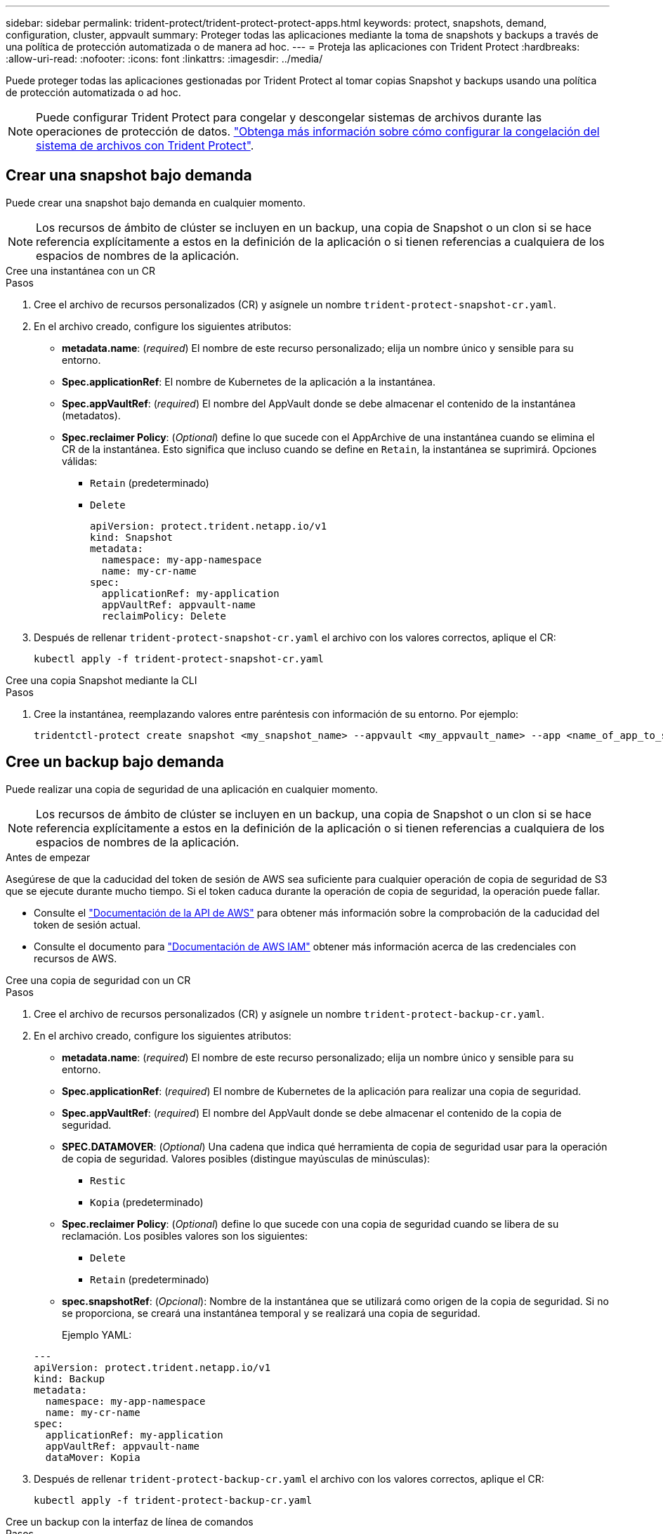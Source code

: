 ---
sidebar: sidebar 
permalink: trident-protect/trident-protect-protect-apps.html 
keywords: protect, snapshots, demand, configuration, cluster, appvault 
summary: Proteger todas las aplicaciones mediante la toma de snapshots y backups a través de una política de protección automatizada o de manera ad hoc. 
---
= Proteja las aplicaciones con Trident Protect
:hardbreaks:
:allow-uri-read: 
:nofooter: 
:icons: font
:linkattrs: 
:imagesdir: ../media/


[role="lead"]
Puede proteger todas las aplicaciones gestionadas por Trident Protect al tomar copias Snapshot y backups usando una política de protección automatizada o ad hoc.


NOTE: Puede configurar Trident Protect para congelar y descongelar sistemas de archivos durante las operaciones de protección de datos. link:trident-protect-requirements.html#protecting-data-with-kubevirt-vms["Obtenga más información sobre cómo configurar la congelación del sistema de archivos con Trident Protect"].



== Crear una snapshot bajo demanda

Puede crear una snapshot bajo demanda en cualquier momento.


NOTE: Los recursos de ámbito de clúster se incluyen en un backup, una copia de Snapshot o un clon si se hace referencia explícitamente a estos en la definición de la aplicación o si tienen referencias a cualquiera de los espacios de nombres de la aplicación.

[role="tabbed-block"]
====
.Cree una instantánea con un CR
--
.Pasos
. Cree el archivo de recursos personalizados (CR) y asígnele un nombre `trident-protect-snapshot-cr.yaml`.
. En el archivo creado, configure los siguientes atributos:
+
** *metadata.name*: (_required_) El nombre de este recurso personalizado; elija un nombre único y sensible para su entorno.
** *Spec.applicationRef*: El nombre de Kubernetes de la aplicación a la instantánea.
** *Spec.appVaultRef*: (_required_) El nombre del AppVault donde se debe almacenar el contenido de la instantánea (metadatos).
** *Spec.reclaimer Policy*: (_Optional_) define lo que sucede con el AppArchive de una instantánea cuando se elimina el CR de la instantánea. Esto significa que incluso cuando se define en `Retain`, la instantánea se suprimirá. Opciones válidas:
+
*** `Retain` (predeterminado)
*** `Delete`
+
[source, yaml]
----
apiVersion: protect.trident.netapp.io/v1
kind: Snapshot
metadata:
  namespace: my-app-namespace
  name: my-cr-name
spec:
  applicationRef: my-application
  appVaultRef: appvault-name
  reclaimPolicy: Delete
----




. Después de rellenar `trident-protect-snapshot-cr.yaml` el archivo con los valores correctos, aplique el CR:
+
[source, console]
----
kubectl apply -f trident-protect-snapshot-cr.yaml
----


--
.Cree una copia Snapshot mediante la CLI
--
.Pasos
. Cree la instantánea, reemplazando valores entre paréntesis con información de su entorno. Por ejemplo:
+
[source, console]
----
tridentctl-protect create snapshot <my_snapshot_name> --appvault <my_appvault_name> --app <name_of_app_to_snapshot> -n <application_namespace>
----


--
====


== Cree un backup bajo demanda

Puede realizar una copia de seguridad de una aplicación en cualquier momento.


NOTE: Los recursos de ámbito de clúster se incluyen en un backup, una copia de Snapshot o un clon si se hace referencia explícitamente a estos en la definición de la aplicación o si tienen referencias a cualquiera de los espacios de nombres de la aplicación.

.Antes de empezar
Asegúrese de que la caducidad del token de sesión de AWS sea suficiente para cualquier operación de copia de seguridad de S3 que se ejecute durante mucho tiempo. Si el token caduca durante la operación de copia de seguridad, la operación puede fallar.

* Consulte el https://docs.aws.amazon.com/STS/latest/APIReference/API_GetSessionToken.html["Documentación de la API de AWS"^] para obtener más información sobre la comprobación de la caducidad del token de sesión actual.
* Consulte el documento para https://docs.aws.amazon.com/IAM/latest/UserGuide/id_credentials_temp_use-resources.html["Documentación de AWS IAM"^] obtener más información acerca de las credenciales con recursos de AWS.


[role="tabbed-block"]
====
.Cree una copia de seguridad con un CR
--
.Pasos
. Cree el archivo de recursos personalizados (CR) y asígnele un nombre `trident-protect-backup-cr.yaml`.
. En el archivo creado, configure los siguientes atributos:
+
** *metadata.name*: (_required_) El nombre de este recurso personalizado; elija un nombre único y sensible para su entorno.
** *Spec.applicationRef*: (_required_) El nombre de Kubernetes de la aplicación para realizar una copia de seguridad.
** *Spec.appVaultRef*: (_required_) El nombre del AppVault donde se debe almacenar el contenido de la copia de seguridad.
** *SPEC.DATAMOVER*: (_Optional_) Una cadena que indica qué herramienta de copia de seguridad usar para la operación de copia de seguridad. Valores posibles (distingue mayúsculas de minúsculas):
+
*** `Restic`
*** `Kopia` (predeterminado)


** *Spec.reclaimer Policy*: (_Optional_) define lo que sucede con una copia de seguridad cuando se libera de su reclamación. Los posibles valores son los siguientes:
+
*** `Delete`
*** `Retain` (predeterminado)


** *spec.snapshotRef*: (_Opcional_): Nombre de la instantánea que se utilizará como origen de la copia de seguridad. Si no se proporciona, se creará una instantánea temporal y se realizará una copia de seguridad.
+
Ejemplo YAML:

+
[source, yaml]
----
---
apiVersion: protect.trident.netapp.io/v1
kind: Backup
metadata:
  namespace: my-app-namespace
  name: my-cr-name
spec:
  applicationRef: my-application
  appVaultRef: appvault-name
  dataMover: Kopia
----


. Después de rellenar `trident-protect-backup-cr.yaml` el archivo con los valores correctos, aplique el CR:
+
[source, console]
----
kubectl apply -f trident-protect-backup-cr.yaml
----


--
.Cree un backup con la interfaz de línea de comandos
--
.Pasos
. Cree el backup sustituyendo valores entre paréntesis con información de su entorno. Por ejemplo:
+
[source, console]
----
tridentctl-protect create backup <my_backup_name> --appvault <my-vault-name> --app <name_of_app_to_back_up> --data-mover <Kopia_or_Restic> -n <application_namespace>
----
+
Opcionalmente, puede utilizar `--full-backup` el indicador para especificar si una copia de seguridad debe ser no incremental. Por defecto, todos los backups son incrementales. Cuando se utiliza este indicador, la copia de seguridad pasa a ser no incremental. Es mejor realizar backups completos de forma periódica y después realizar backups incrementales entre backups completos para minimizar el riesgo asociado a las restauraciones.



--
====


=== Anotaciones de respaldo admitidas

La siguiente tabla describe las anotaciones que puede utilizar al crear una copia de seguridad de CR:

[cols="2,1,3,1"]
|===
| Anotación | Tipo | Descripción | Valor predeterminado 


| proteger.trident.netapp.io/copia-de-seguridad-completa | cadena | Especifica si una copia de seguridad debe ser no incremental. Empezar a `true` para crear una copia de seguridad no incremental. La mejor práctica es realizar una copia de seguridad completa periódicamente y luego realizar copias de seguridad incrementales entre las copias de seguridad completas para minimizar el riesgo asociado con las restauraciones. | "falso" 


| protect.trident.netapp.io/snapshot-complete-timeout | cadena | Tiempo máximo permitido para que se complete la operación de instantánea general. | "60 m" 


| protect.trident.netapp.io/volume-snapshots-ready-to-use-timeout | cadena | Tiempo máximo permitido para que las instantáneas de volumen alcancen el estado listo para usar. | "30 m" 


| protect.trident.netapp.io/volume-snapshots-created-timeout | cadena | Tiempo máximo permitido para la creación de instantáneas de volumen. | "5 m" 


| protect.trident.netapp.io/pvc-bind-timeout-sec | cadena | Tiempo máximo (en segundos) que se debe esperar para que cualquier PersistentVolumeClaim (PVC) recién creado llegue al `Bound` fase antes de que fallen las operaciones. | "1200" (20 minutos) 
|===


== Cree un programa de protección de datos

Una política de protección protege una aplicación mediante la creación de instantáneas, copias de seguridad o ambas según un cronograma definido.  Puede elegir crear instantáneas y copias de seguridad cada hora, día, semana o mes, y puede especificar la cantidad de copias que desea conservar.  Puede programar una copia de seguridad completa no incremental mediante la anotación full-backup-rule.  De forma predeterminada, todas las copias de seguridad son incrementales.  Realizar una copia de seguridad completa periódicamente, junto con copias de seguridad incrementales entre ellas, ayuda a reducir el riesgo asociado con las restauraciones.

[NOTE]
====
* Puede crear programaciones para instantáneas únicamente configurando `backupRetention` a cero y `snapshotRetention` a un valor mayor que cero.  Configuración `snapshotRetention` Poner a cero significa que cualquier copia de seguridad programada seguirá creando instantáneas, pero éstas serán temporales y se eliminarán inmediatamente después de que se complete la copia de seguridad.
* Los recursos de ámbito de clúster se incluyen en un backup, una copia de Snapshot o un clon si se hace referencia explícitamente a estos en la definición de la aplicación o si tienen referencias a cualquiera de los espacios de nombres de la aplicación.


====
[role="tabbed-block"]
====
.Crear un horario mediante un CR
--
.Pasos
. Cree el archivo de recursos personalizados (CR) y asígnele un nombre `trident-protect-schedule-cr.yaml`.
. En el archivo creado, configure los siguientes atributos:
+
** *metadata.name*: (_required_) El nombre de este recurso personalizado; elija un nombre único y sensible para su entorno.
** *SPEC.DATAMOVER*: (_Optional_) Una cadena que indica qué herramienta de copia de seguridad usar para la operación de copia de seguridad. Valores posibles (distingue mayúsculas de minúsculas):
+
*** `Restic`
*** `Kopia` (predeterminado)


** *Spec.applicationRef*: El nombre de Kubernetes de la aplicación para realizar una copia de seguridad.
** *Spec.appVaultRef*: (_required_) El nombre del AppVault donde se debe almacenar el contenido de la copia de seguridad.
** *spec.backupRetention*: La cantidad de copias de seguridad que se conservarán.  Cero indica que no se deben crear copias de seguridad (solo instantáneas).
** *Spec.snapshotRetention*: El número de instantáneas a retener. Cero indica que no se debe crear ninguna instantánea.
** *spec.granularity*: La frecuencia con la que debe ejecutarse el horario. Los posibles valores, junto con los campos asociados necesarios:
+
*** `Hourly`(requiere que usted especifique `spec.minute` )
*** `Daily`(requiere que usted especifique `spec.minute` y `spec.hour` )
*** `Weekly`(requiere que usted especifique `spec.minute, spec.hour` , y `spec.dayOfWeek` )
*** `Monthly`(requiere que usted especifique `spec.minute, spec.hour` , y `spec.dayOfMonth` )
*** `Custom`


** *spec.dayOfMonth*: (_Opcional_) El día del mes (1 - 31) en que debe ejecutarse la programación.  Este campo es obligatorio si la granularidad está establecida en `Monthly` .  El valor debe proporcionarse como una cadena.
** *spec.dayOfWeek*: (_Opcional_) El día de la semana (0 - 7) en que debe ejecutarse la programación.  Los valores de 0 o 7 indican domingo.  Este campo es obligatorio si la granularidad está establecida en `Weekly` .  El valor debe proporcionarse como una cadena.
** *spec.hour*: (_Opcional_) La hora del día (0 - 23) en que debe ejecutarse el programa.  Este campo es obligatorio si la granularidad está establecida en `Daily` , `Weekly` , o `Monthly` .  El valor debe proporcionarse como una cadena.
** *spec.minute*: (_Opcional_) El minuto de la hora (0 - 59) en que debe ejecutarse el programa.  Este campo es obligatorio si la granularidad está establecida en `Hourly` , `Daily` , `Weekly` , o `Monthly` .  El valor debe proporcionarse como una cadena.
+
Ejemplo de YAML para programación de copias de seguridad y instantáneas:

+
[source, yaml]
----
---
apiVersion: protect.trident.netapp.io/v1
kind: Schedule
metadata:
  namespace: my-app-namespace
  name: my-cr-name
spec:
  dataMover: Kopia
  applicationRef: my-application
  appVaultRef: appvault-name
  backupRetention: "15"
  snapshotRetention: "15"
  granularity: Daily
  hour: "0"
  minute: "0"
----
+
Ejemplo de YAML para una programación de solo instantáneas:

+
[source, yaml]
----
---
apiVersion: protect.trident.netapp.io/v1
kind: Schedule
metadata:
  namespace: my-app-namespace
  name: my-snapshot-schedule
spec:
  applicationRef: my-application
  appVaultRef: appvault-name
  backupRetention: "0"
  snapshotRetention: "15"
  granularity: Daily
  hour: "2"
  minute: "0"
----


. Después de rellenar `trident-protect-schedule-cr.yaml` el archivo con los valores correctos, aplique el CR:
+
[source, console]
----
kubectl apply -f trident-protect-schedule-cr.yaml
----


--
.Cree una programación con la CLI
--
.Pasos
. Cree el programa de protección, reemplazando los valores entre paréntesis con información de su entorno. Por ejemplo:
+

NOTE: Puede usar `tridentctl-protect create schedule --help` para ver información de ayuda detallada de este comando.

+
[source, console]
----
tridentctl-protect create schedule <my_schedule_name> --appvault <my_appvault_name> --app <name_of_app_to_snapshot> --backup-retention <how_many_backups_to_retain> --data-mover <Kopia_or_Restic> --day-of-month <day_of_month_to_run_schedule> --day-of-week <day_of_month_to_run_schedule> --granularity <frequency_to_run> --hour <hour_of_day_to_run> --minute <minute_of_hour_to_run> --recurrence-rule <recurrence> --snapshot-retention <how_many_snapshots_to_retain> -n <application_namespace> --full-backup-rule <string>
----
+
Puede establecer `--full-backup-rule` la marca en `always` para una copia de seguridad completa constante o personalizarla según sus necesidades. Por ejemplo, si elige una granularidad diaria, puede especificar los días de la semana en los que debe realizarse el backup completo. Por ejemplo, utilice `--full-backup-rule "Monday,Thursday"` para programar un backup completo los lunes y jueves.

+
Para programaciones de solo instantáneas, configure `--backup-retention 0` y especifique un valor mayor que 0 para `--snapshot-retention` .



--
====


=== Anotaciones de programación admitidas

La siguiente tabla describe las anotaciones que puede utilizar al crear una solicitud de cambio de programación:

[cols="2,1,3,1"]
|===
| Anotación | Tipo | Descripción | Valor predeterminado 


| proteger.trident.netapp.io/regla-de-copia-de-seguridad-completa | cadena | Especifica la regla para programar copias de seguridad completas. Puedes configurarlo para `always` para copias de seguridad completas constantes o personalícelo según sus necesidades. Por ejemplo, si elige una granularidad diaria, puede especificar los días de la semana en los que debe realizarse la copia de seguridad completa (por ejemplo, `"Monday,Thursday"` ). | No configurado (todas las copias de seguridad son incrementales) 


| protect.trident.netapp.io/snapshot-complete-timeout | cadena | Tiempo máximo permitido para que se complete la operación de instantánea general. | "60 m" 


| protect.trident.netapp.io/volume-snapshots-ready-to-use-timeout | cadena | Tiempo máximo permitido para que las instantáneas de volumen alcancen el estado listo para usar. | "30 m" 


| protect.trident.netapp.io/volume-snapshots-created-timeout | cadena | Tiempo máximo permitido para la creación de instantáneas de volumen. | "5 m" 


| protect.trident.netapp.io/pvc-bind-timeout-sec | cadena | Tiempo máximo (en segundos) que se debe esperar para que cualquier PersistentVolumeClaim (PVC) recién creado llegue al `Bound` fase antes de que fallen las operaciones. | "1200" (20 minutos) 
|===


== Eliminar una copia de Snapshot

Elimine las snapshots programadas o bajo demanda que ya no necesite.

.Pasos
. Elimine el CR de instantánea asociado a la instantánea:
+
[source, console]
----
kubectl delete snapshot <snapshot_name> -n my-app-namespace
----




== Eliminar una copia de seguridad

Elimine los backups programados o bajo demanda que ya no necesita.


NOTE: Asegúrese de que la política de recuperación esté configurada en  `Delete` Para eliminar todos los datos de respaldo del almacenamiento de objetos. La configuración predeterminada de la política es  `Retain` Para evitar la pérdida accidental de datos. Si la política no se modifica a  `Delete` Los datos de respaldo permanecerán en el almacenamiento de objetos y será necesario eliminarlos manualmente.

.Pasos
. Elimine el CR de backup asociado con el backup:
+
[source, console]
----
kubectl delete backup <backup_name> -n my-app-namespace
----




== Compruebe el estado de una operación de backup

Puede usar la línea de comandos para comprobar el estado de una operación de backup que está en curso, se completa o tiene errores.

.Pasos
. Utilice el siguiente comando para recuperar el estado de la operación de copia de seguridad, sustituyendo los valores entre corchetes por información de su entorno:
+
[source, console]
----
kubectl get backup -n <namespace_name> <my_backup_cr_name> -o jsonpath='{.status}'
----




== Permita el backup y la restauración para las operaciones de azure-NetApp-files (ANF)

Si ha instalado Trident Protect, puede habilitar la funcionalidad de backup y restauración con gestión eficiente del espacio para back-ends de almacenamiento que utilizan la clase de almacenamiento azure-NetApp-files y se crearon antes de Trident 24,06. Esta funcionalidad funciona con volúmenes NFSv4 y no consume espacio adicional del pool de capacidad.

.Antes de empezar
Asegúrese de lo siguiente:

* Ha instalado Trident Protect.
* Debe haber definido una aplicación en Trident Protect. Esta aplicación tendrá funcionalidad de protección limitada hasta que complete este procedimiento.
*  `azure-netapp-files`Seleccionó como clase de almacenamiento predeterminada para el back-end de almacenamiento.


.Expanda para obtener pasos de configuración
[%collapsible]
====
. Haga lo siguiente en Trident si el volumen ANF se creó antes de actualizar a Trident 24,10:
+
.. Habilite el directorio de instantáneas para cada VP basado en azure-NetApp-files y asociado con la aplicación:
+
[source, console]
----
tridentctl update volume <pv name> --snapshot-dir=true -n trident
----
.. Confirme que el directorio de snapshots se haya habilitado para cada VP asociado:
+
[source, console]
----
tridentctl get volume <pv name> -n trident -o yaml | grep snapshotDir
----
+
Respuesta:

+
[listing]
----
snapshotDirectory: "true"
----
+
Cuando no se habilita el directorio Snapshot, Trident Protect elige la funcionalidad normal de backup, que consume temporalmente el espacio del pool de capacidad durante el proceso de backup. En este caso, asegúrese de que haya espacio suficiente disponible en el pool de capacidad para crear un volumen temporal del tamaño del volumen del que se va a realizar el backup.





.Resultado
La aplicación está lista para backup y restauración con Trident Protect. Otras aplicaciones también pueden utilizar cada RVP para realizar backups y restauraciones de datos.

====